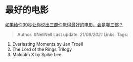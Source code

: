 * 最好的电影
  :PROPERTIES:
  :CUSTOM_ID: 最好的电影
  :END:

[[https://www.zhihu.com/question/369042910/answer/1275897806][如果给你30秒让你说出三部你觉得最好的电影，会是哪三部？]]

#+BEGIN_QUOTE
  Author: #NellNell Last update: /21/08/2021/ Links: Tags:
#+END_QUOTE

1. Everlasting Moments by Jan Troell
2. The Lord of the Rings Trilogy
3. Malcolm X by Spike Lee
